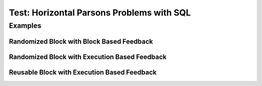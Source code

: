 ==========================================
Test: Horizontal Parsons Problems with SQL
==========================================


Examples
========
Randomized Block with Block Based Feedback
------------------------------------------
.. hparsons:: test_hparsons_block_1
    :language: sql
    :dburl: /_static/test.db
    :randomize:
    :blockanswer: 0 1 2 3

    This is a horizontal Parsons problem! Feedback is based on block for this problem.
    The blocks are randomized, but cannot be reused ;)
    ~~~~
    --blocks--
    SELECT 
    *
    FROM
    test


Randomized Block with Execution Based Feedback
----------------------------------------------
.. hparsons:: test_hparsons_sql_1 
    :language: sql
    :dburl: /_static/test.db
    :randomize:

    This is a horizontal Parsons problem! Feedback is based on code execution.
    The blocks are randomized, but cannot be reused ;)
    ~~~~
    --blocks--
    SELECT 
    *
    FROM
    test
    --unittest--
    assert 1,1 == world
    assert 0,1 == hello
    assert 2,1 == 42


Reusable Block with Execution Based Feedback
--------------------------------------------
.. hparsons:: test_hparsons_sql_2 
    :language: sql
    :dburl: /_static/test.db
    :reuse:

    This is a horizontal parsons problem! Feedback is base on code execution.
    The blocks are set as the original order, and can be used multiple times.
    To delete a block, simply drag out of the input area.
    These features might not be so useful in the context of SQL, but might be useful in regex.
    ~~~~
    --blocks--
    SELECT 
    *
    FROM
    test
    --unittest--
    assert 1,1 == world
    assert 0,1 == hello
    assert 2,1 == 42
